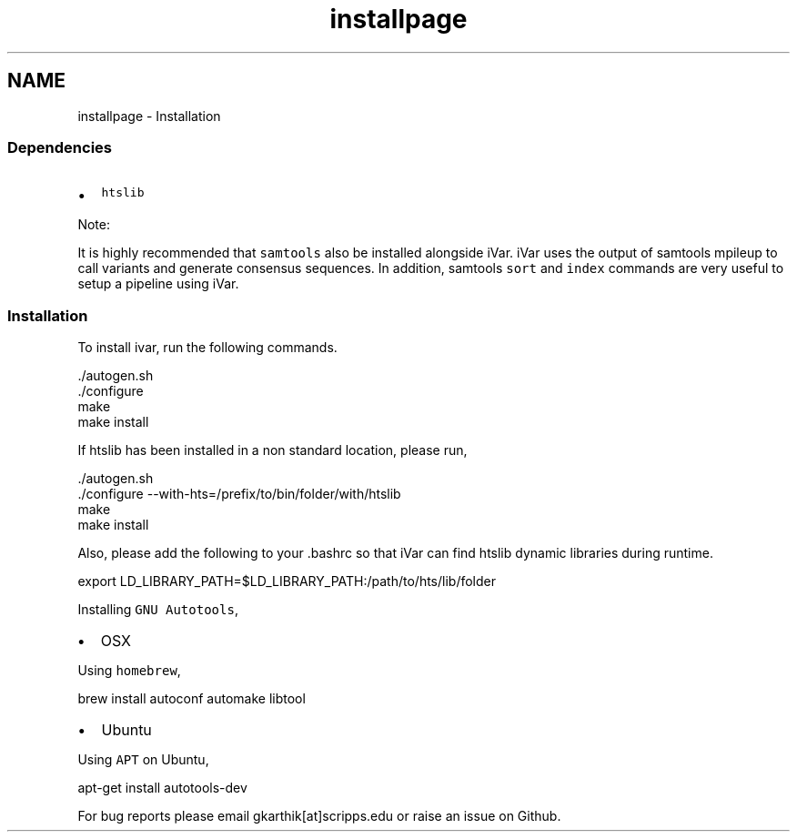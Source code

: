 .TH "installpage" 3 "Sun Jul 29 2018" "iVar" \" -*- nroff -*-
.ad l
.nh
.SH NAME
installpage \- Installation 

.SS "Dependencies "
.PP
.IP "\(bu" 2
\fChtslib\fP
.PP
.PP
Note:
.PP
It is highly recommended that \fCsamtools\fP also be installed alongside iVar\&. iVar uses the output of samtools mpileup to call variants and generate consensus sequences\&. In addition, samtools \fCsort\fP and \fCindex\fP commands are very useful to setup a pipeline using iVar\&.
.PP
.SS "Installation "
.PP
To install ivar, run the following commands\&.
.PP
.PP
.nf
\&./autogen\&.sh
\&./configure
make
make install
.fi
.PP
.PP
If htslib has been installed in a non standard location, please run,
.PP
.PP
.nf
\&./autogen\&.sh
\&./configure --with-hts=/prefix/to/bin/folder/with/htslib
make
make install
.fi
.PP
.PP
Also, please add the following to your \&.bashrc so that iVar can find htslib dynamic libraries during runtime\&.
.PP
.PP
.nf
export LD_LIBRARY_PATH=$LD_LIBRARY_PATH:/path/to/hts/lib/folder
.fi
.PP
.PP
Installing \fCGNU Autotools\fP,
.PP
.IP "\(bu" 2
OSX
.PP
.PP
Using \fChomebrew\fP,
.PP
.PP
.nf
brew install autoconf automake libtool
.fi
.PP
.PP
.IP "\(bu" 2
Ubuntu
.PP
.PP
Using \fCAPT\fP on Ubuntu,
.PP
.PP
.nf
apt-get install autotools-dev
.fi
.PP
.PP
For bug reports please email gkarthik[at]scripps\&.edu or raise an issue on Github\&. 
